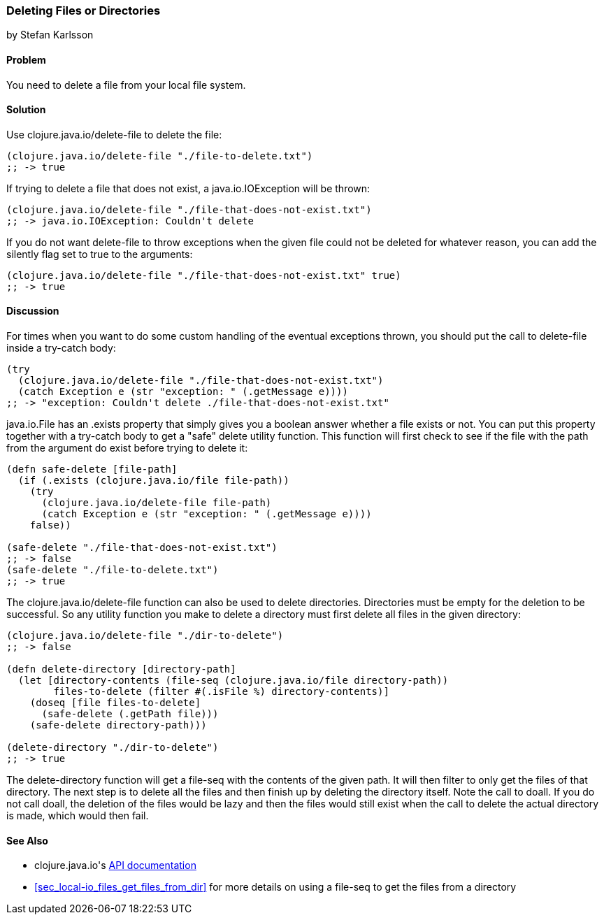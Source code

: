 === Deleting Files or Directories
[role="byline"]
by Stefan Karlsson

==== Problem

You need to delete a file from your local file system.((("I/O (input/output) streams", "deleting files/directories")))(((files, deleting)))(((directories, deleting)))((("Clojure", "clojure.java.io/delete-file")))

==== Solution

Use +clojure.java.io/delete-file+ to delete the file:

[source,clojure]
----
(clojure.java.io/delete-file "./file-to-delete.txt")
;; -> true
----

If trying to delete a file that does not exist,(((exceptions/errors, java.io.IOException))) a +java.io.IOException+
will be thrown:

[source,clojure]
----
(clojure.java.io/delete-file "./file-that-does-not-exist.txt")
;; -> java.io.IOException: Couldn't delete
----

If you do not want +delete-file+ to throw exceptions when the given(((exceptions/errors, preventing on file deletion)))
file could not be deleted for whatever reason, you can add the
+silently+ flag set to +true+ to the arguments:

[source,clojure]
----
(clojure.java.io/delete-file "./file-that-does-not-exist.txt" true)
;; -> true
----

==== Discussion

For times when you want to do some custom handling of the eventual(((exceptions/errors, custom handling of)))
exceptions thrown, you should put the call to +delete-file+ inside a
+try-catch+ body:

[source,clojure]
----
(try
  (clojure.java.io/delete-file "./file-that-does-not-exist.txt")
  (catch Exception e (str "exception: " (.getMessage e))))
;; -> "exception: Couldn't delete ./file-that-does-not-exist.txt"
----

+java.io.File+ has an +.exists+ property that simply gives you a
boolean answer whether a file exists or not. You can put this property
together with a +try-catch+ body to get a "safe" delete utility(((safe delete function)))
function. This function will first check to see if the file with the
path from the argument do exist before trying to delete it:

[source,clojure]
----
(defn safe-delete [file-path]
  (if (.exists (clojure.java.io/file file-path))
    (try
      (clojure.java.io/delete-file file-path)
      (catch Exception e (str "exception: " (.getMessage e))))
    false))

(safe-delete "./file-that-does-not-exist.txt")
;; -> false
(safe-delete "./file-to-delete.txt")
;; -> true
----

The +clojure.java.io/delete-file+ function can also be used to delete
directories. Directories must be empty for the deletion to be
successful. So any utility function you make to delete a directory
must first delete all files in the given directory:

[source,clojure]
----
(clojure.java.io/delete-file "./dir-to-delete")
;; -> false

(defn delete-directory [directory-path]
  (let [directory-contents (file-seq (clojure.java.io/file directory-path))
        files-to-delete (filter #(.isFile %) directory-contents)]
    (doseq [file files-to-delete]
      (safe-delete (.getPath file)))
    (safe-delete directory-path)))

(delete-directory "./dir-to-delete")
;; -> true
----

The +delete-directory+ function will get a +file-seq+ with the
contents of the given path. It will then filter to only get the files
of that directory. The next step is to delete all the files and then
finish up by deleting the directory itself. Note the call to +doall+.
If you do not call +doall+, the deletion of the files would be lazy and
then the files would still exist when the call to delete the actual
directory is made, which would then fail.(((functions, delete-directory)))


==== See Also

* ++clojure.java.io++'s http://richhickey.github.io/clojure/clojure.java.io-api.html[API documentation]
* <<sec_local-io_files_get_files_from_dir>> for more details on using a +file-seq+ to get the files from a directory
